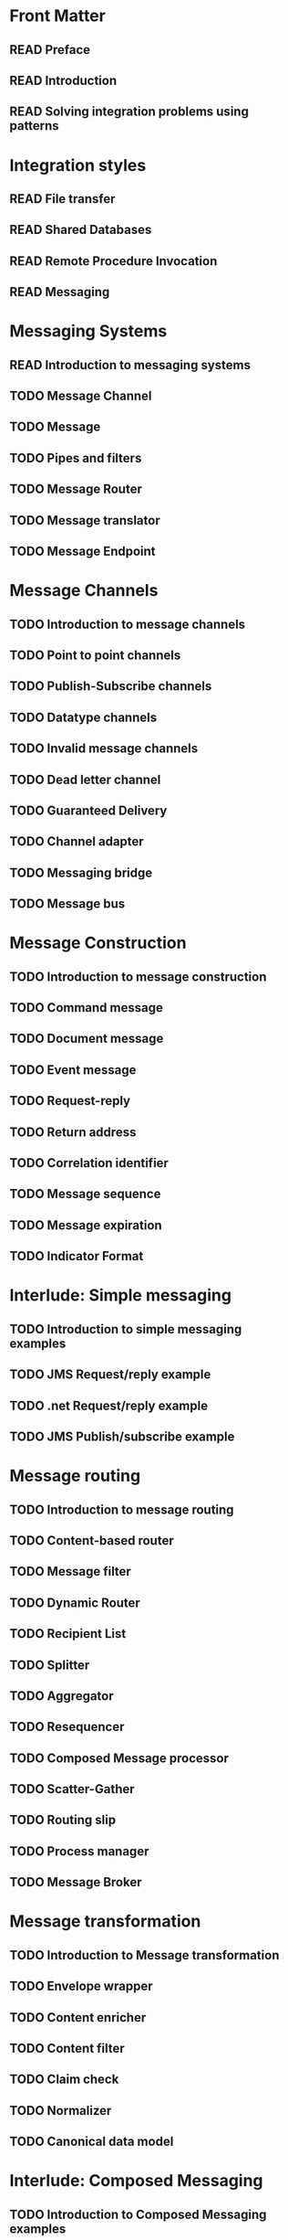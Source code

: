 #+TODO: TODO READ REVISED DONE

* Front Matter
** READ Preface
** READ Introduction
** READ Solving integration problems using patterns

* Integration styles
** READ File transfer
** READ Shared Databases
** READ Remote Procedure Invocation
** READ Messaging 

* Messaging Systems
** READ Introduction to messaging systems
** TODO Message Channel
** TODO Message
** TODO Pipes and filters
** TODO Message Router
** TODO Message translator
** TODO Message Endpoint

* Message Channels
** TODO Introduction to message channels
** TODO Point to point channels
** TODO Publish-Subscribe channels
** TODO Datatype channels
** TODO Invalid message channels
** TODO Dead letter channel
** TODO Guaranteed Delivery
** TODO Channel adapter
** TODO Messaging bridge
** TODO Message bus

* Message Construction
** TODO Introduction to message construction
** TODO Command message
** TODO Document message
** TODO Event message
** TODO Request-reply
** TODO Return address
** TODO Correlation identifier
** TODO Message sequence
** TODO Message expiration
** TODO Indicator Format

* Interlude: Simple messaging
** TODO Introduction to simple messaging examples
** TODO JMS Request/reply example 
** TODO .net Request/reply example 
** TODO JMS Publish/subscribe example 

* Message routing
** TODO Introduction to message routing
** TODO Content-based router
** TODO Message filter
** TODO Dynamic Router
** TODO Recipient List
** TODO Splitter
** TODO Aggregator
** TODO Resequencer
** TODO Composed Message processor
** TODO Scatter-Gather
** TODO Routing slip
** TODO Process manager
** TODO Message Broker

* Message transformation
** TODO Introduction to Message transformation
** TODO Envelope wrapper
** TODO Content enricher
** TODO Content filter
** TODO Claim check
** TODO Normalizer
** TODO Canonical data model

* Interlude: Composed Messaging
** TODO Introduction to Composed Messaging examples
** TODO Synchronous implementation using web services
** TODO Asynchronous implementation using MSMQ

* Messaging Endpoints
** TODO Introduction to Messaging Endpoints
** TODO Messaging gateway
** TODO Messaging Mapper
** TODO Transactional Client
** TODO Polling consumer
** TODO Event-driven consumers
** TODO Competing Consumers
** TODO Message Dispatcher
** TODO Selective Consumer
** TODO Durable Subscriber
** TODO Idempotent Receiver
** TODO Service Activator

* System Management
** TODO Introduction to System Management
** TODO Control bus
** TODO Detour
** TODO Wire Tap
** TODO Message History
** TODO Message Store
** TODO Smart Proxy
** TODO Test Message
** TODO Channel Purger

* Interlude: Systems Management Example
** TODO Loan Broker System Management

* Integration Patterns in Practice
** TODO Case Study: Bond Trading System

* Concluding Remarks
** TODO Emerging Standards and Futures in Enterprise Integration	
